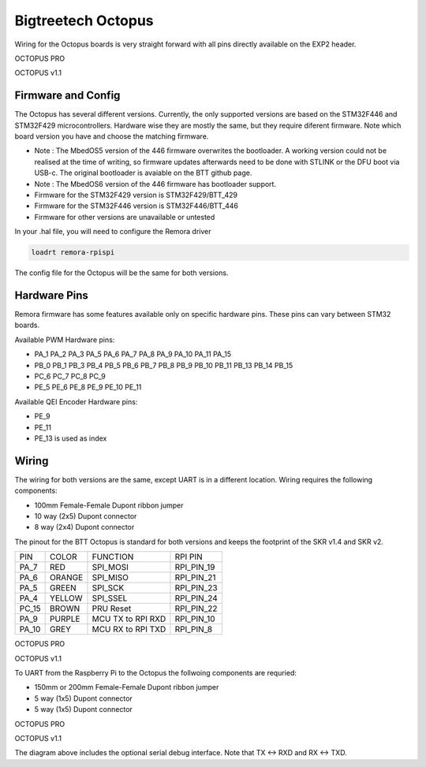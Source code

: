 Bigtreetech Octopus
====================

Wiring for the Octopus boards is very straight forward with all pins directly available on the EXP2 header.

.. image:: ../../_static/OCTOPUS-pro-pin.png
    :align: center

OCTOPUS PRO
	
.. image:: ../../_static/OCTOPUS-v1-pin.png
    :align: center

OCTOPUS v1.1

Firmware and Config
-------------------
The Octopus has several different versions. Currently, the only supported versions are based on the STM32F446 and STM32F429 microcontrollers. 
Hardware wise they are mostly the same, but they require diferent firmware. Note which board version you have and choose
the matching firmware. 

- Note : The MbedOS5 version of the 446 firmware overwrites the bootloader. A working version could not be realised at the time of writing, so firmware updates afterwards need to be done with STLINK or the DFU boot via USB-c. The original bootloader is avaiable on the BTT github page. 

- Note : The MbedOS6 version of the 446 firmware has bootloader support. 


- Firmware for the STM32F429 version is STM32F429/BTT_429
- Firmware for the STM32F446 version is STM32F446/BTT_446
- Firmware for other versions are unavailable or untested

In your .hal file, you will need to configure the Remora driver

.. code-block::

		loadrt remora-rpispi

The config file for the Octopus will be the same for both versions. 

Hardware Pins
-------------
Remora firmware has some features available only on specific hardware pins. These pins can vary between STM32 boards.

Available PWM Hardware pins:

-  PA_1 PA_2 PA_3 PA_5 PA_6 PA_7 PA_8  PA_9 PA_10 PA_11 PA_15
- PB_0 PB_1 PB_3 PB_4 PB_5 PB_6 PB_7 PB_8 PB_9 PB_10 PB_11 PB_13 PB_14 PB_15
- PC_6 PC_7 PC_8 PC_9
- PE_5 PE_6 PE_8 PE_9 PE_10 PE_11

Available QEI Encoder Hardware pins:

- PE_9
- PE_11
- PE_13 is used as index

Wiring
------
The wiring for both versions are the same, except UART is in a different location.
Wiring requires the following components:

* 100mm Female-Female Dupont ribbon jumper
* 10 way (2x5) Dupont connector
* 8 way (2x4) Dupont connector

The pinout for the BTT Octopus is standard for both versions and keeps the footprint of the SKR v1.4 and SKR v2. 

+--------+----------+----------------------+-------------+
| PIN    | COLOR    |   FUNCTION  	   | RPI PIN     |
+--------+----------+----------------------+-------------+
| PA_7   | RED      | SPI_MOSI   	   | RPI_PIN_19  |
+--------+----------+----------------------+-------------+
| PA_6   | ORANGE   |  SPI_MISO 	   | RPI_PIN_21  | 
+--------+----------+----------------------+-------------+
| PA_5   | GREEN    | SPI_SCK		   | RPI_PIN_23  | 
+--------+----------+----------------------+-------------+
| PA_4   | YELLOW   |  SPI_SSEL  	   | RPI_PIN_24  | 
+--------+----------+----------------------+-------------+
| PC_15  | BROWN    | PRU Reset	  	   | RPI_PIN_22  | 
+--------+----------+----------------------+-------------+
| PA_9   | PURPLE   | MCU TX to RPI RXD    | RPI_PIN_10  |
+--------+----------+----------------------+-------------+
| PA_10  | GREY     | MCU RX to RPI TXD    | RPI_PIN_8   |
+--------+----------+----------------------+-------------+



.. image:: ../../_static/Octopus-pro-wiring-diag1.png
    :align: center

OCTOPUS PRO
	
.. image:: ../../_static/Octopus-v1-wiring-diag1.png
    :align: center

OCTOPUS v1.1
	
To UART from the Raspberry Pi to the Octopus the follwoing components are requried:

* 150mm or 200mm Female-Female Dupont ribbon jumper
* 5 way (1x5) Dupont connector
* 5 way (1x5) Dupont connector

.. image:: ../../_static/Octopus-pro-wiring-diag2.png
    :align: center
  
OCTOPUS PRO  
	
.. image:: ../../_static/Octopus-v1-wiring-diag2.png
    :align: center
    
OCTOPUS v1.1

The diagram above includes the optional serial debug interface. Note that TX <-> RXD and RX <-> TXD.
